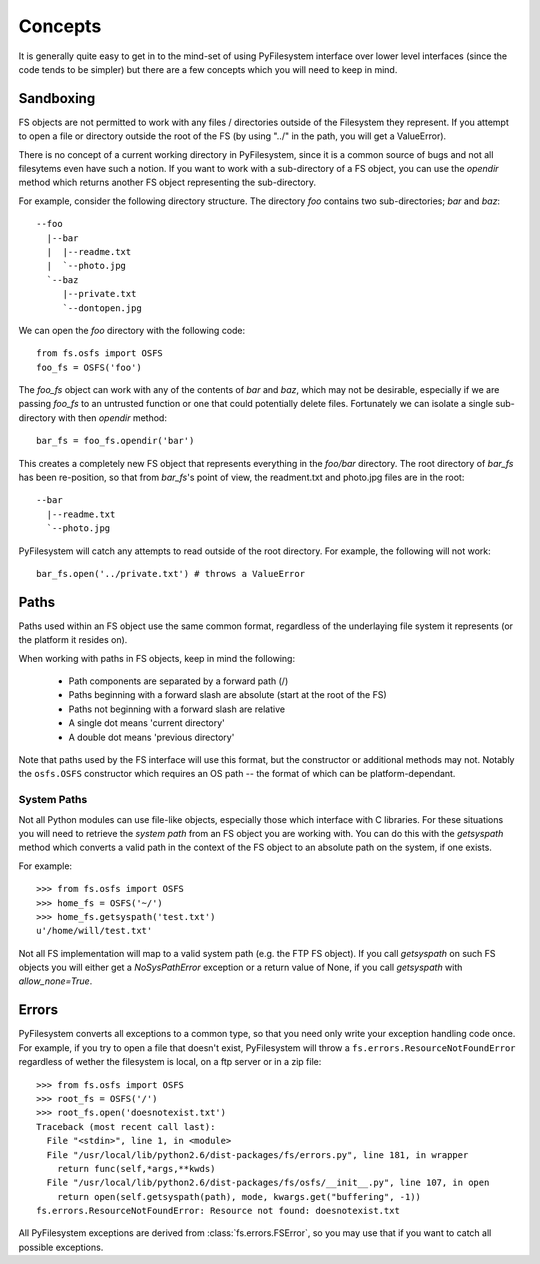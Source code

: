 Concepts
========

It is generally quite easy to get in to the mind-set of using PyFilesystem interface over lower level interfaces (since the code tends to be simpler) but there are a few concepts which you will need to keep in mind.

Sandboxing
----------

FS objects are not permitted to work with any files / directories outside of the Filesystem they represent. If you attempt to open a file or directory outside the root of the FS (by using "../" in the path, you will get a ValueError).

There is no concept of a current working directory in PyFilesystem, since it is a common source of bugs and not all filesytems even have such a notion. If you want to work with a sub-directory of a FS object, you can use the `opendir` method which returns another FS object representing the sub-directory.

For example, consider the following directory structure. The directory `foo` contains two sub-directories; `bar` and `baz`::

	 --foo
	   |--bar
	   |  |--readme.txt
	   |  `--photo.jpg
	   `--baz
	      |--private.txt
	      `--dontopen.jpg

We can open the `foo` directory with the following code::

	from fs.osfs import OSFS
	foo_fs = OSFS('foo')

The `foo_fs` object can work with any of the contents of `bar` and `baz`, which may not be desirable, especially if we are passing `foo_fs` to an untrusted function or one that could potentially delete files. Fortunately we can isolate a single sub-directory with then `opendir` method::

	bar_fs = foo_fs.opendir('bar')

This creates a completely new FS object that represents everything in the `foo/bar` directory. The root directory of `bar_fs` has been re-position, so that from `bar_fs`'s point of view, the readment.txt and photo.jpg files are in the root::

	--bar
	  |--readme.txt
	  `--photo.jpg

PyFilesystem will catch any attempts to read outside of the root directory. For example, the following will not work::

	bar_fs.open('../private.txt') # throws a ValueError


Paths
-----

Paths used within an FS object use the same common format, regardless of the underlaying file system it represents (or the platform it resides on). 

When working with paths in FS objects, keep in mind the following:

 * Path components are separated by a forward path (/)
 * Paths beginning with a forward slash are absolute (start at the root of the FS)
 * Paths not beginning with a forward slash are relative
 * A single dot means 'current directory'
 * A double dot means 'previous directory'
 
Note that paths used by the FS interface will use this format, but the constructor or additional methods may not. Notably the ``osfs.OSFS`` constructor which requires an OS path -- the format of which can be platform-dependant.

System Paths
++++++++++++

Not all Python modules can use file-like objects, especially those which interface with C libraries. For these situations you will need to retrieve the `system path` from an FS object you are working with. You can do this with the `getsyspath` method which converts a valid path in the context of the FS object to an absolute path on the system, if one exists.

For example::

	>>> from fs.osfs import OSFS
	>>> home_fs = OSFS('~/')
	>>> home_fs.getsyspath('test.txt')
	u'/home/will/test.txt'

Not all FS implementation will map to a valid system path (e.g. the FTP FS object). If you call `getsyspath` on such FS objects you will either get a `NoSysPathError` exception or a return value of None, if you call `getsyspath` with `allow_none=True`.

Errors
------

PyFilesystem converts all exceptions to a common type, so that you need only write your exception handling code once. For example, if you try to open a file that doesn't exist, PyFilesystem will throw a ``fs.errors.ResourceNotFoundError`` regardless of wether the filesystem is local, on a ftp server or in a zip file::

	>>> from fs.osfs import OSFS
	>>> root_fs = OSFS('/')
	>>> root_fs.open('doesnotexist.txt')
	Traceback (most recent call last):
	  File "<stdin>", line 1, in <module>
	  File "/usr/local/lib/python2.6/dist-packages/fs/errors.py", line 181, in wrapper
	    return func(self,*args,**kwds)
	  File "/usr/local/lib/python2.6/dist-packages/fs/osfs/__init__.py", line 107, in open
	    return open(self.getsyspath(path), mode, kwargs.get("buffering", -1))
	fs.errors.ResourceNotFoundError: Resource not found: doesnotexist.txt

All PyFilesystem exceptions are derived from :class:`fs.errors.FSError`, so you may use that if you want to catch all possible exceptions.
